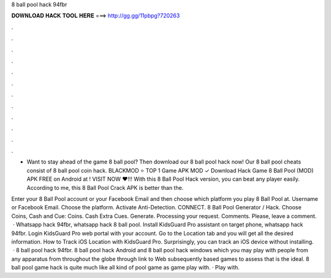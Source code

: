 8 ball pool hack 94fbr



𝐃𝐎𝐖𝐍𝐋𝐎𝐀𝐃 𝐇𝐀𝐂𝐊 𝐓𝐎𝐎𝐋 𝐇𝐄𝐑𝐄 ===> http://gg.gg/11pbpg?720263



.



.



.



.



.



.



.



.



.



.



.



.

- Want to stay ahead of the game 8 ball pool? Then download our 8 ball pool hack now! Our 8 ball pool cheats consist of 8 ball pool coin hack. BLACKMOD ⭐ TOP 1 Game APK MOD ✓ Download Hack Game 8 Ball Pool (MOD) APK FREE on Android at ! VISIT NOW ❤️!!! With this 8 Ball Pool Hack version, you can beat any player easily. According to me, this 8 Ball Pool Crack APK is better than the.

Enter your 8 Ball Pool account or your Facebook Email and then choose which platform you play 8 Ball Pool at. Username or Facebook Email. Choose the platform. Activate Anti-Detection. CONNECT. 8 Ball Pool Generator / Hack. Choose Coins, Cash and Cue: Coins. Cash Extra Cues. Generate. Processing your request. Comments. Please, leave a comment.  · Whatsapp hack 94fbr, whatsapp hack 8 ball pool. Install KidsGuard Pro assistant on target phone, whatsapp hack 94fbr. Login KidsGuard Pro web portal with your account. Go to the Location tab and you will get all the desired information. How to Track iOS Location with KidsGuard Pro. Surprisingly, you can track an iOS device without installing.  · 8 ball pool hack 94fbr. 8 ball pool hack Android and 8 ball pool hack windows which you may play with people from any apparatus from throughout the globe through link to Web subsequently based games to assess that is the ideal. 8 ball pool game hack is quite much like all kind of pool game as game play with. · Play with.
